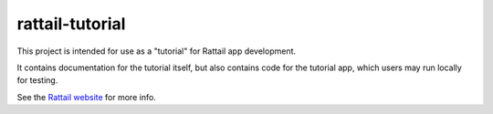 .. -*- mode: rst -*-

rattail-tutorial
================

This project is intended for use as a "tutorial" for Rattail app development.

It contains documentation for the tutorial itself, but also contains
code for the tutorial app, which users may run locally for testing.

See the `Rattail website`_ for more info.

.. _`Rattail website`: https://rattailproject.org/
